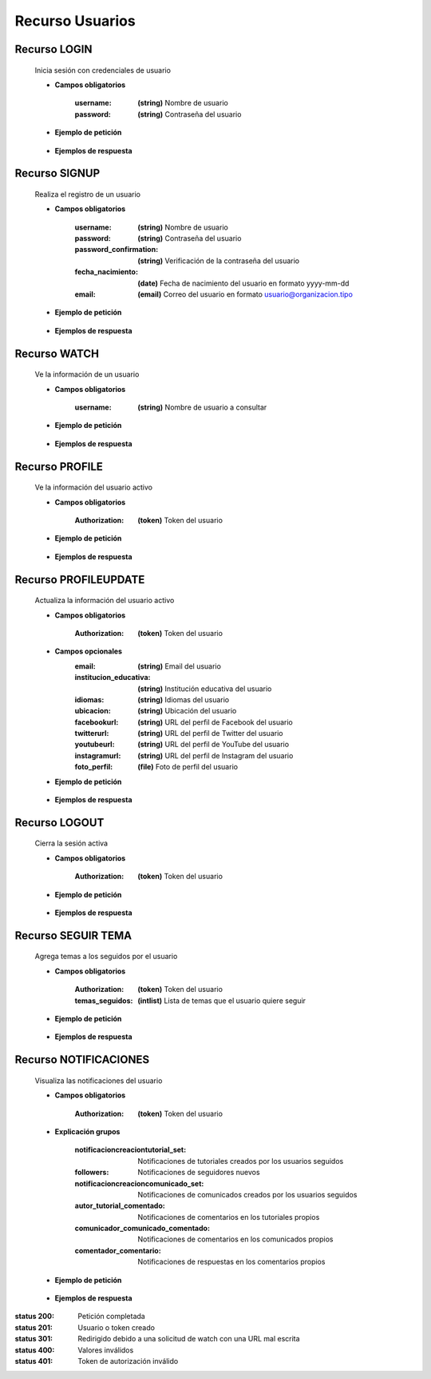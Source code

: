 ========================
    Recurso Usuarios
========================

Recurso LOGIN
-------------

    .. http:post:: /api/users/login/

    Inicia sesión con credenciales de usuario

    * **Campos obligatorios**

        :username: **(string)** Nombre de usuario
        :password: **(string)** Contraseña del usuario

    * **Ejemplo de petición**

        .. host:: http

            POST /api/users/login/
            Content-Type: json

            {
                "username": "usuariosprueba",
                "password": "usuariosprueba"
            }

    * **Ejemplos de respuesta** 

        .. host:: http

            HTTP/1.1 201 CREATED
            Content-Type: json

            {
                "user": {
                        "username": "usuariosabado3",
                        "last_login": "2021-09-18",
                        "email": "usuariosabado3@sabado.com",
                        "fecha_registro": "2021-09-18",
                        "fecha_nacimiento": "2005-01-31",
                        "institucion_educativa": null,
                        "idiomas": [],
                        "ubicacion": null,
                        "facebookurl": null,
                        "twitterurl": null,
                        "youtubeurl": null,
                        "adulto": false,
                        "foto_perfil": null,
                        "following": [],
                        "tutorial_Usuario": []
                },
                "access_token": "3076c51dad376c39984fef4e9ce9a8167e26c6f4"
            }

            HTTP/1.1 400 BAD_REQUEST
            Content-Type: json

            {
                "non_field_errors": [
                    "Credenciales incorrectas"
                ]
            }

Recurso SIGNUP
--------------

    .. http:post:: /api/users/signup/

    Realiza el registro de un usuario

    * **Campos obligatorios**

        :username: **(string)** Nombre de usuario
        :password: **(string)** Contraseña del usuario
        :password_confirmation: **(string)** Verificación de la contraseña del usuario
        :fecha_nacimiento: **(date)** Fecha de nacimiento del usuario en formato yyyy-mm-dd
        :email: **(email)** Correo del usuario en formato usuario@organizacion.tipo

    * **Ejemplo de petición**

        .. host:: http

            POST /api/users/signup/
            Content-Type: json

            {
                "username": "usuario",
                "password": "contraseñausuario",
                "password_confirmation": "contraseñausuario",
                "fecha_nacimiento": "2000-06-01",
                "email": "email@usuario.com"
            }

    * **Ejemplos de respuesta** 

        .. host:: http

            HTTP/1.1 201 CREATED
            Content-Type: json

            {
                "user": {
                    "username": "usuario",
                    "last_login": null,
                    "email": "email@usuario.com",
                    "fecha_registro": "2021-09-24",
                    "fecha_nacimiento": "2000-06-01",
                    "institucion_educativa": null,
                    "idiomas": null,
                    "ubicacion": null,
                    "facebookurl": null,
                    "twitterurl": null,
                    "youtubeurl": null,
                    "adulto": true,
                    "foto_perfil": null,
                    "following": [],
                    "tutorial_Usuario": []  
                },
                "access_token": "0392eec65f1bc00f0deea7dada1c00cf4a753873"
            }

            HTTP/1.1 400 BAD_REQUEST
            Content-Type: json

            {
                "username": [
                    "Este campo debe ser único."
                ],
                "email": [
                    "Este campo debe ser único."
                ]
            }  

Recurso WATCH
-------------

    .. http:get:: /api/users/watch/?username=<username>

    Ve la información de un usuario

    * **Campos obligatorios**

        :username: **(string)** Nombre de usuario a consultar

    * **Ejemplo de petición**

        .. host:: http

            GET /api/users/watch/?username=usuarioreal
            Content-Type: None
            Parameters: username=usuarioreal

    * **Ejemplos de respuesta** 

        .. host:: http

            HTTP/1.1 200 OK
            Content-Type: json

            {
                "username": "usuarioreal",
                "last_login": "2021-09-18",
                "email": "usuarioreal@realidad.com",
                "fecha_registro": "2021-09-18",
                "fecha_nacimiento": "2000-01-22",
                "institucion_educativa": null,
                "idiomas": null,
                "ubicacion": null,
                "facebookurl": null,
                "twitterurl": null,
                "youtubeurl": null,
                "adulto": true,
                "foto_perfil": null,
                "following": [
                    {
                        "following_user_id": 3,
                        "getfollowingusername": "Quetz",
                        "created": "2021-10-31T21:23:17.002124Z"
                    }
                ],
                "temas_seguidos": [
                    3
                ],
                "tutorial_Usuario": [
                    {
                        "id": 5,
                        "titulo": "Cosas",
                        "banner": "/media/tutorials/Quetz2_uCfjJL9.png",
                        "descripcion": "Cosas que se hacen",
                        "nivel": "bas",
                        "sensible": false,
                        "fecha_creacion": "2021-10-19"
                    }
                ]
            }

            HTTP/1.1 301 REDIRECT
            HTTP/1.1 200 OK
            Content-Type: json

            {
                "username": "usuarioreal",
                "last_login": "2021-09-18",
                "email": "usuarioreal@realidad.com",
                "fecha_registro": "2021-09-18",
                "fecha_nacimiento": "2000-01-22",
                "institucion_educativa": null,
                "idiomas": null,
                "ubicacion": null,
                "facebookurl": null,
                "twitterurl": null,
                "youtubeurl": null,
                "adulto": true,
                "foto_perfil": null,
                "following": [],
                "tutorial_Usuario": [
                    {
                        "id": 1,
                        "titulo": "Cosas",
                        "banner": "/media/tutorials/Quetz2_uCfjJL9.png",
                        "descripcion": "Cosas que se hacen",
                        "nivel": "bas",
                        "sensible": false,
                        "fecha_creacion": "2021-10-19"
                    }
                ]
            }

            HTTP/1.1 400 BAD_REQUEST
            Content-Type: json

            {
                "Error": "Username inválido"
            } 

Recurso PROFILE
---------------

    .. http:get:: /api/users/profile

    Ve la información del usuario activo

    * **Campos obligatorios**

        :Authorization: **(token)** Token del usuario


    * **Ejemplo de petición**

        .. host:: http

            GET /api/users/profile
            Content-Type: None
            Authorization: Token d227f1551ed6e778dc021d14ed85fc5808a131xx

    * **Ejemplos de respuesta** 

        .. host:: http

            HTTP/1.1 200 OK
            Content-Type: json

            {
                "username": "usuarioreal",
                "last_login": "2021-09-18",
                "email": "usuarioreal@realidad.com",
                "fecha_registro": "2021-09-18",
                "fecha_nacimiento": "2000-01-22",
                "institucion_educativa": null,
                "idiomas": null,
                "ubicacion": null,
                "facebookurl": null,
                "twitterurl": null,
                "youtubeurl": null,
                "adulto": true,
                "foto_perfil": null,
                "following": [
                    {
                        "following_user_id": {
                            "id": 3,
                            "username": "Quetz",
                            "foto_perfil": null
                        },
                        "created": "2021-10-31T21:23:17.002124Z"
                    }
                ],
                "temas_seguidos": [
                    3
                ],
                "tutorial_Usuario": [
                    {
                        "id": 5,
                        "titulo": "Cosas",
                        "banner": "/media/tutorials/Quetz2_uCfjJL9.png",
                        "descripcion": "Cosas que se hacen",
                        "nivel": "bas",
                        "sensible": false,
                        "fecha_creacion": "2021-10-19"
                    }
                ]
            }


            HTTP/1.1 400 BAD_REQUEST
            Content-Type: json

            {
                "Error": "Requiere sesión activa"
            } 

Recurso PROFILEUPDATE
---------------------

    .. http:patch:: /api/users/profileupdate/

    Actualiza la información del usuario activo

    * **Campos obligatorios**

        :Authorization: **(token)** Token del usuario
    
    * **Campos opcionales**
        :email: **(string)** Email del usuario
        :institucion_educativa: **(string)** Institución educativa del usuario
        :idiomas: **(string)** Idiomas del usuario
        :ubicacion: **(string)** Ubicación del usuario
        :facebookurl: **(string)** URL del perfil de Facebook del usuario
        :twitterurl: **(string)** URL del perfil de Twitter del usuario
        :youtubeurl: **(string)** URL del perfil de YouTube del usuario
        :instagramurl: **(string)** URL del perfil de Instagram del usuario
        :foto_perfil: **(file)** Foto de perfil del usuario


    * **Ejemplo de petición**

        .. host:: http

            PATCH /api/users/profileupdate/
            Content-Type: json
            Authorization: Token 0392eec65f1bc00f0deea7dada1c00cf4a753xx

            {
                "email": "perfilde@usuario.com",
                "institucion_educativa": "UTP",
                "idiomas": "cn",
                "ubicacion": "Pereira",
                "instagramurl": "instagram.com/quetzapp01/",
            }

    * **Ejemplos de respuesta** 

        .. host:: http

            HTTP/1.1 200 OK
            Content-Type: json

            {
                "Exito": "Perfil actualizado correctamente"
            }


            HTTP/1.1 400 BAD_REQUEST
            Content-Type: json

            {
                "Error": "Requiere sesión activa"
            }  

Recurso LOGOUT
--------------

    .. http:get:: /api/users/logout/

    Cierra la sesión activa

    * **Campos obligatorios**

        :Authorization: **(token)** Token del usuario

    * **Ejemplo de petición**

        .. host:: http

            GET /api/users/logout/
            Content-Type: None
            Authorization: Token 4bb5315c61eae164656d2765b46a5447073d09b5

    * **Ejemplos de respuesta** 

        .. host:: http

            HTTP/1.1 200 OK
            Content-Type: json

            {
                "Éxito": "Sesión cerrada correctamente"
            }

            HTTP/1.1 401 UNAUTHORIZED
            Content-Type: json

            {
                "detail": "Las credenciales de autenticación no se proveyeron"
            }

Recurso SEGUIR TEMA
-------------------

    .. http:post:: /api/users/followthemes/

    Agrega temas a los seguidos por el usuario

    * **Campos obligatorios**

        :Authorization: **(token)** Token del usuario
        :temas_seguidos: **(intlist)** Lista de temas que el usuario quiere seguir

    * **Ejemplo de petición**

        .. host:: http

            POST /api/users/followthemes/
            Content-Type: json
            Authorization: Token 4bb5315c61eae164656d2765b46a5447073d09b5

            {
                "temas_seguidos": [
                    1, 2
                ]
            }

    * **Ejemplos de respuesta** 

        .. host:: http

            HTTP/1.1 200 OK
            Content-Type: json

            {
                "Éxito": "Temas seguidos correctamente"
            }

            HTTP/1.1 401 UNAUTHORIZED
            Content-Type: json

            {
                "detail": "Las credenciales de autenticación no se proveyeron"
            }

Recurso NOTIFICACIONES
----------------------

    .. http:get:: /api/users/notifications/

    Visualiza las notificaciones del usuario 

    * **Campos obligatorios**

        :Authorization: **(token)** Token del usuario

    * **Explicación grupos**

        :notificacioncreaciontutorial_set: Notificaciones de tutoriales creados por los usuarios seguidos
        :followers: Notificaciones de seguidores nuevos
        :notificacioncreacioncomunicado_set: Notificaciones de comunicados creados por los usuarios seguidos
        :autor_tutorial_comentado: Notificaciones de comentarios en los tutoriales propios
        :comunicador_comunicado_comentado: Notificaciones de comentarios en los comunicados propios
        :comentador_comentario: Notificaciones de respuestas en los comentarios propios

    * **Ejemplo de petición**

        .. host:: http

            GET /api/users/notifications/
            Content-Type: None
            Authorization: Token 4bb5315c61eae164656d2765b46a5447073d0

    * **Ejemplos de respuesta** 

        .. host:: http

            HTTP/1.1 200 OK
            Content-Type: json

            {
                "notificacioncreaciontutorial_set": [
                {
                    "tutorial": {
                        "id": 35,
                        "autor": {
                            "id": 3,
                            "username": "Quetz",
                            "foto_perfil": null
                        },
                        "titulo": "Tutorial con notificaciones"
                    },
                    "fecha_notificacion": "2021-11-24T21:03:45.894016Z"
                }
                ],
                "followers": [
                    {
                    "user_id": {
                        "id": 2,
                        "username": "ni monda perez",
                        "foto_perfil": "https://quetz.s3.us-east-2.amazonaws.com/users/basic.png?X-Amz-Algorithm=AWS4-HMAC-SHA256&X-Amz-Credential=AKIAVLDANIIR5O6TFGCH%2F20211125%2Fus-east-2%2Fs3%2Faws4_request&X-Amz-Date=20211125T185840Z&X-Amz-Expires=3600&X-Amz-SignedHeaders=host&X-Amz-Signature=6fbecc682d69eab455020055ff94d385fb3697d7b71d674f9ba54f0aa2f7430a"
                    },
                    "created": "2021-09-28T19:16:32.623156Z"
                }
                ],
                "notificacioncreacioncomunicado_set": [
                    {
                        "comunicado": {
                            "id": 4,
                            "comunicador": {
                                "id": 3,
                                "username": "Quetz",
                                "foto_perfil": null
                            }
                        },
                        "fecha_notificacion": "2021-11-25T20:42:23.086684Z"
                    }
                ],
                "autor_tutorial_comentado": [
                    {
                        "tutorial": 1,
                        "titulo_tutorial": "Creación de un buen tutorial",
                        "comentario": {
                            "id": 9,
                            "comentador": {
                                "id": 32,
                                "username": "usuario",
                                "foto_perfil": null
                            }
                        },
                        "fecha_notificacion": "2021-11-25T21:49:03.900756Z"
                    }
                ],
                "comunicador_comunicado_comentado": [
                    {
                        "comunicado": 4,
                        "titulo_tutorial": "Creación de un buen tutorial",
                        "comentario": {
                            "id": 3,
                            "comentador": {
                                "id": 32,
                                "username": "usuario",
                                "foto_perfil": null
                            }
                        },
                        "fecha_notificacion": "2021-11-25T22:25:33.359139Z"
                    }
                ],
                "comentador_comentario": [
                    {
                        "tutorial": 5,
                        "comentario": 4,
                        "respuesta": {
                            "id": 9,
                            "comentador_respuesta": {
                                "id": 32,
                                "username": "usuario",
                                "foto_perfil": null
                            }
                        },
                        "fecha_notificacion": "2021-11-26T21:53:01.946795Z"
                    }
                ],
                "notificacionplumatutorial_autor": [
                    {
                        "tutorial": 1,
                        "emplumador": {
                                "id": 32,
                                "username": "usuario",
                                "foto_perfil": null
                            },
                        "fecha_notificacion": "2021-11-28T15:29:22.436254Z"
                    }
                ]
            }

            HTTP/1.1 400 BAD REQUEST
            Content-Type: json

            {
                "detail": "Requiere sesión activa"
            }

            HTTP/1.1 401 UNAUTHORIZED
            Content-Type: json

            {
                "detail": "Token inválido."
            }


:status 200: Petición completada
:status 201: Usuario o token creado
:status 301: Redirigido debido a una solicitud de watch con una URL mal escrita
:status 400: Valores inválidos
:status 401: Token de autorización inválido
